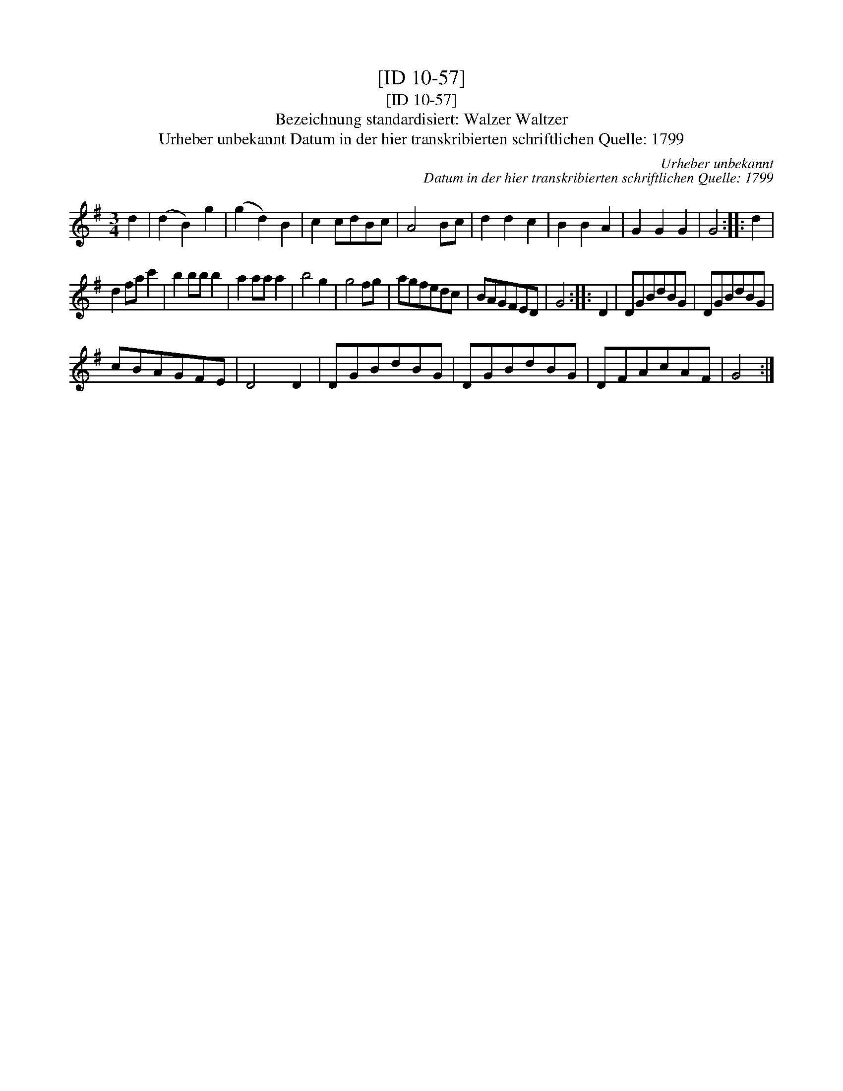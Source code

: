 X:1
T:[ID 10-57]
T:[ID 10-57]
T:Bezeichnung standardisiert: Walzer Waltzer
T:Urheber unbekannt Datum in der hier transkribierten schriftlichen Quelle: 1799
C:Urheber unbekannt
C:Datum in der hier transkribierten schriftlichen Quelle: 1799
L:1/8
M:3/4
K:G
V:1 treble 
V:1
 d2 | (d2 B2) g2 | (g2 d2) B2 | c2 cdBc | A4 Bc | d2 d2 c2 | B2 B2 A2 | G2 G2 G2 | G4 :: d2 | %10
 d2 fa c'2 | b2 bb b2 | a2 aa a2 | b4 g2 | g4 fg | agfedc | BAGFED | G4 :: D2 | DGBdBG | DGBdBG | %21
 cBAGFE | D4 D2 | DGBdBG | DGBdBG | DFAcAF | G4 :| %27

